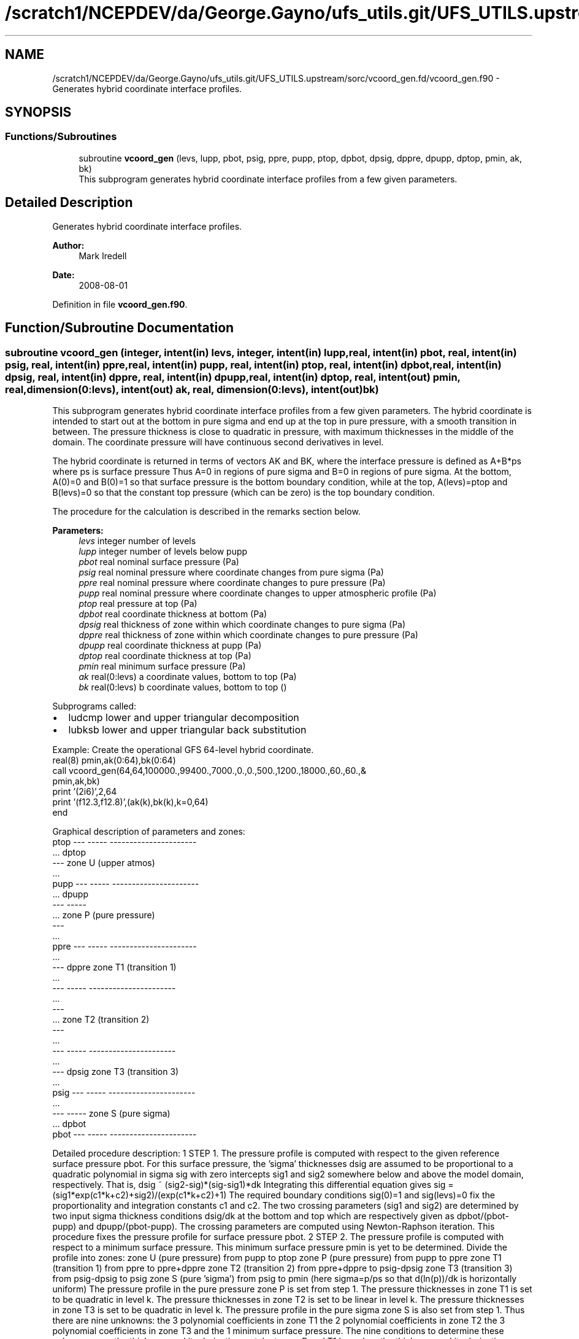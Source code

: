 .TH "/scratch1/NCEPDEV/da/George.Gayno/ufs_utils.git/UFS_UTILS.upstream/sorc/vcoord_gen.fd/vcoord_gen.f90" 3 "Thu Jun 20 2024" "Version 1.13.0" "vcoord_gen" \" -*- nroff -*-
.ad l
.nh
.SH NAME
/scratch1/NCEPDEV/da/George.Gayno/ufs_utils.git/UFS_UTILS.upstream/sorc/vcoord_gen.fd/vcoord_gen.f90 \- Generates hybrid coordinate interface profiles\&.  

.SH SYNOPSIS
.br
.PP
.SS "Functions/Subroutines"

.in +1c
.ti -1c
.RI "subroutine \fBvcoord_gen\fP (levs, lupp, pbot, psig, ppre, pupp, ptop, dpbot, dpsig, dppre, dpupp, dptop, pmin, ak, bk)"
.br
.RI "This subprogram generates hybrid coordinate interface profiles from a few given parameters\&. "
.in -1c
.SH "Detailed Description"
.PP 
Generates hybrid coordinate interface profiles\&. 


.PP
\fBAuthor:\fP
.RS 4
Mark Iredell 
.RE
.PP
\fBDate:\fP
.RS 4
2008-08-01 
.RE
.PP

.PP
Definition in file \fBvcoord_gen\&.f90\fP\&.
.SH "Function/Subroutine Documentation"
.PP 
.SS "subroutine vcoord_gen (integer, intent(in) levs, integer, intent(in) lupp, real, intent(in) pbot, real, intent(in) psig, real, intent(in) ppre, real, intent(in) pupp, real, intent(in) ptop, real, intent(in) dpbot, real, intent(in) dpsig, real, intent(in) dppre, real, intent(in) dpupp, real, intent(in) dptop, real, intent(out) pmin, real, dimension(0:levs), intent(out) ak, real, dimension(0:levs), intent(out) bk)"

.PP
This subprogram generates hybrid coordinate interface profiles from a few given parameters\&. The hybrid coordinate is intended to start out at the bottom in pure sigma and end up at the top in pure pressure, with a smooth transition in between\&. The pressure thickness is close to quadratic in pressure, with maximum thicknesses in the middle of the domain\&. The coordinate pressure will have continuous second derivatives in level\&.
.PP
The hybrid coordinate is returned in terms of vectors AK and BK, where the interface pressure is defined as A+B*ps where ps is surface pressure Thus A=0 in regions of pure sigma and B=0 in regions of pure sigma\&. At the bottom, A(0)=0 and B(0)=1 so that surface pressure is the bottom boundary condition, while at the top, A(levs)=ptop and B(levs)=0 so that the constant top pressure (which can be zero) is the top boundary condition\&.
.PP
The procedure for the calculation is described in the remarks section below\&.
.PP
\fBParameters:\fP
.RS 4
\fIlevs\fP integer number of levels 
.br
\fIlupp\fP integer number of levels below pupp 
.br
\fIpbot\fP real nominal surface pressure (Pa) 
.br
\fIpsig\fP real nominal pressure where coordinate changes from pure sigma (Pa) 
.br
\fIppre\fP real nominal pressure where coordinate changes to pure pressure (Pa) 
.br
\fIpupp\fP real nominal pressure where coordinate changes to upper atmospheric profile (Pa) 
.br
\fIptop\fP real pressure at top (Pa) 
.br
\fIdpbot\fP real coordinate thickness at bottom (Pa) 
.br
\fIdpsig\fP real thickness of zone within which coordinate changes to pure sigma (Pa) 
.br
\fIdppre\fP real thickness of zone within which coordinate changes to pure pressure (Pa) 
.br
\fIdpupp\fP real coordinate thickness at pupp (Pa) 
.br
\fIdptop\fP real coordinate thickness at top (Pa) 
.br
\fIpmin\fP real minimum surface pressure (Pa) 
.br
\fIak\fP real(0:levs) a coordinate values, bottom to top (Pa) 
.br
\fIbk\fP real(0:levs) b coordinate values, bottom to top ()
.RE
.PP
Subprograms called:
.IP "\(bu" 2
ludcmp lower and upper triangular decomposition
.IP "\(bu" 2
lubksb lower and upper triangular back substitution
.PP
.PP
.PP
.nf

   Example: Create the operational GFS 64-level hybrid coordinate\&.
     real(8) pmin,ak(0:64),bk(0:64)
     call vcoord_gen(64,64,100000\&.,99400\&.,7000\&.,0\&.,0\&.,500\&.,1200\&.,18000\&.,60\&.,60\&.,&
                  pmin,ak,bk)
     print '(2i6)',2,64
     print '(f12\&.3,f12\&.8)',(ak(k),bk(k),k=0,64)
     end
.fi
.PP
.PP
.PP
.nf
   Graphical description of parameters and zones:
     ptop  ---  -----  ----------------------
           \&.\&.\&.  dptop
           ---         zone U (upper atmos)
           \&.\&.\&.
     pupp  ---  -----  ----------------------
           \&.\&.\&.  dpupp
           ---  -----
           \&.\&.\&.         zone P (pure pressure)
           ---
           \&.\&.\&.
     ppre  ---  -----  ----------------------
           \&.\&.\&.
           ---  dppre  zone T1 (transition 1)
           \&.\&.\&.
           ---  -----  ----------------------
           \&.\&.\&.
           ---
           \&.\&.\&.         zone T2 (transition 2)
           ---
           \&.\&.\&.
           ---  -----  ----------------------
           \&.\&.\&.
           ---  dpsig  zone T3 (transition 3)
           \&.\&.\&.
     psig  ---  -----  ----------------------
           \&.\&.\&.
           ---  -----  zone S (pure sigma)
           \&.\&.\&.  dpbot
     pbot  ---  -----  ----------------------
 
.fi
.PP
.PP
Detailed procedure description: 1 STEP 1\&. The pressure profile is computed with respect to the given reference surface pressure pbot\&. For this surface pressure, the 'sigma' thicknesses dsig are assumed to be proportional to a quadratic polynomial in sigma sig with zero intercepts sig1 and sig2 somewhere below and above the model domain, respectively\&. That is, dsig ~ (sig2-sig)*(sig-sig1)*dk Integrating this differential equation gives sig = (sig1*exp(c1*k+c2)+sig2)/(exp(c1*k+c2)+1) The required boundary conditions sig(0)=1 and sig(levs)=0 fix the proportionality and integration constants c1 and c2\&. The two crossing parameters (sig1 and sig2) are determined by two input sigma thickness conditions dsig/dk at the bottom and top which are respectively given as dpbot/(pbot-pupp) and dpupp/(pbot-pupp)\&. The crossing parameters are computed using Newton-Raphson iteration\&. This procedure fixes the pressure profile for surface pressure pbot\&. 2 STEP 2\&. The pressure profile is computed with respect to a minimum surface pressure\&. This minimum surface pressure pmin is yet to be determined\&. Divide the profile into zones: zone U (pure pressure) from pupp to ptop zone P (pure pressure) from pupp to ppre zone T1 (transition 1) from ppre to ppre+dppre zone T2 (transition 2) from ppre+dppre to psig-dpsig zone T3 (transition 3) from psig-dpsig to psig zone S (pure 'sigma') from psig to pmin (here sigma=p/ps so that d(ln(p))/dk is horizontally uniform) The pressure profile in the pure pressure zone P is set from step 1\&. The pressure thicknesses in zone T1 is set to be quadratic in level k\&. The pressure thicknesses in zone T2 is set to be linear in level k\&. The pressure thicknesses in zone T3 is set to be quadratic in level k\&. The pressure profile in the pure sigma zone S is also set from step 1\&. Thus there are nine unknowns: the 3 polynomial coefficients in zone T1 the 2 polynomial coefficients in zone T2 the 3 polynomial coefficients in zone T3 and the 1 minimum surface pressure\&. The nine conditions to determine these unknowns are: the thickness and its derivative match at zone P and T1 boundary the thickness and its derivative match at zone T1 and T2 boundary the thickness and its derivative match at zone T2 and T3 boundary the thickness and its derivative match at zone T3 and S boundary the sum of the thicknesses of zones T1, T2, T3, and S is pmin-ppre The unknowns are computed using standard linear decomposition\&. This procedure fixes the pressure profile for surface pressure pmin\&. 3 STEP 3\&. (Step 3 skipped if lupp=levs, in which case pupp=ptop and dpupp=dptop\&.) The pressure in zone U is assumed to be the exponential of a cubic polynomial in level k\&. The function must match the pressure at pupp, as well as the thickness and its derivative there, and the pressure at ptop+dptop at the second to top level\&. The latter 3 conditions are determined by using standard linear decomposition\&. 4 STEP 4\&. For an arbitrary surface pressure, the pressure profile is an linear combination of the pressure profiles for surface pressures pbot and pmin 
.PP
.nf

     p(psfc)=p(pbot)*(psfc-pmin)/(pbot-pmin)+p(pmin)*(pbot-psfc)/(pbot-pmin)
 
.fi
.PP
 from which the hybrid coordinate profiles ak and bk are found such that 
.PP
.nf

     p(psfc)=ak+bk*psfc
 
.fi
.PP
 
.PP
\fBAuthor:\fP
.RS 4
Mark Iredell 
.RE
.PP
\fBDate:\fP
.RS 4
2008-08-01 
.RE
.PP

.PP
Definition at line 153 of file vcoord_gen\&.f90\&.
.PP
References lubksb(), and ludcmp()\&.
.PP
Referenced by driver()\&.
.SH "Author"
.PP 
Generated automatically by Doxygen for vcoord_gen from the source code\&.
